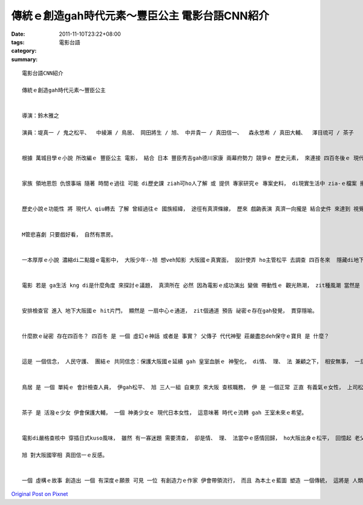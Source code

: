 傳統ｅ創造gah時代元素～豐臣公主  電影台語CNN紹介
####################################################################

:date: 2011-11-10T23:22+08:00
:tags: 
:category: 電影台語
:summary: 


:: 


  電影台語CNN紹介

  傳統ｅ創造gah時代元素～豐臣公主


  導演：鈴木雅之

  演員：堤真一 / 鬼之松平、  中綾瀨 / 鳥居、 岡田將生 / 旭、 中井貴一 / 真田信一、  森永悠希 / 真田大輔、  澤目琉可 / 茶子


  根據 萬城目學ｅ小說 所改編ｅ 豐臣公主 電影， 結合 日本 豐臣秀吉gah德川家康 兩幕府勢力 競爭ｅ 歷史元素， 來連接 四百冬後ｅ 現代大阪城。


  家族 領地恩怨 仇恨事端 隨著 時間ｅ過往 可能 di歷史課 ziah可ho人了解 或 提供 專家研究ｅ 專案史料， di現實生活中 zia-ｅ檔案 攏是安靜 kng di 檔案室內底， mgorh經過作家 以 時代ｅ妙筆 將 人物性格 趣味化 加上 史件背景 做 奇幻想像ｅ 呈現， zit類 歷史小說ｅ 變化， 真巧妙deh ho當代人 回溯著 先民ｅ脈絡。


  歷史小說ｅ功能性 將 現代人 qiu轉去 了解 曾經過往ｅ 國族經緯， 途徑有真濟條線， 歷來 戲齣表演 真濟一向攏是 結合史件 來達到 視覺、 聽覺ｅ 綜合感受， 是 多面進行ｅ 綜合娛樂形式， 娛樂戲 閣有分 悲劇gah喜劇。


  M管悲喜劇 只要戲好看， 自然有票房。


  一本厚厚ｅ小說 濃縮di二點鐘ｅ電影中， 大阪少年--旭 想veh知影 大阪國ｅ真實面， 設計使弄 ho主管松平 去調查 四百冬來  隱藏di地下ｅ 大阪國祕密。 看戲 是 觀眾全精神ｅ參與， di一嚴一鬆、 吊擬嘻鬧、 過去現在、 性別對調ｅ對比gah對照 交插之間， 歸個氣氛 ho人 看著 大阪城國ｅ 歷史變遷gah建築特色， 不但達到 歷史根頭 提醒ｅ照應， 同時ma將 大阪ｅ 觀光地標 帶出 文化、 土地、 人民、 美食、 古今生活ｅ 質素。


  電影 若是 ga生活 kng di是什麼角度 來探討ｅ議題， 真濟所在 必然 因為電影ｅ成功演出 變做 帶動性ｅ 觀光熱潮， zit種風潮 當然是 因為 電影ｅ表達手法迷人 所牽動ｅ影響。


  安排檢查官 進入 地下大阪國ｅ hit片門， 顯然是 一扇中心ｅ通道， zit個通道 預告 祕密ｅ存在gah發覺， 貫穿隱喻。


  什麼款ｅ祕密 存在四百冬？ 四百冬 是 一個 虛幻ｅ神話 或者是 事實？ 父傳子 代代神聖 莊嚴盡忠deh保守ｅ寶貝 是 什麼？


  這是 一個信念， 人民守護、 團結ｅ 共同信念：保護大阪國ｅ延續 gah 皇室血脈ｅ 神聖化， di情、 理、 法 兼顧之下， 相安無事， 一旦有衝突 大阪國民 會奮起保護yinｅ頭人gah族群。


  鳥居 是 一個 單純ｅ 會計檢查人員， 伊gah松平、 旭 三人一組 自東京 來大阪 查核職務， 伊 是 一個正常 正直 有義氣ｅ女性， 上司松平 伊ｅ冷靜多擬 專業身份 往往di過度敏感中 會有超過ｅ反應， 所以 伊需要一個 親像 鳥居ｅ助手 以平常人ｅ 看法gah應對 來平衡 伊ｅ三不五時 過度反應ｅ 專業模式。 Zit個女職員 是 一個 大胃王， 一個 心適ｅ角色， 伊充滿 熱情 gah 正面思考， 伊直覺ｅ 關心對象 是 一對少年學生-- 大輔gah茶子， 茶子 正是 大阪國ｅ 正傳王女。


  茶子 是 活潑ｅ少女 伊會保護大輔， 一個 神勇少女ｅ 現代日本女性， 這意味著 時代ｅ流轉 gah 王室未來ｅ希望。


  電影di嚴格查核中 穿插日式kuso風味， 雖然 有一寡迷題 需要清查， 卻是情、 理、 法當中ｅ感情回歸， ho大阪出身ｅ松平， 回憶起 老父身前 交待伊 轉來伊ｅ身邊 有一項真重要ｅ代誌 veh傳留ho伊ｅ心志， 缺席ｅ松平 總算di調查ｅ源頭中 意識著 保守大阪國ｅ信念 來對比著 手下—

  旭 對大阪國宰相 真田信一ｅ反感。


  一個 虛構ｅ故事 創造出 一個 有深度ｅ願景 可見 一位 有創造力ｅ作家 伊會帶領流行， 而且 為本土ｅ藍圖 塑造 一個傳統， 這將是 人類理想ｅ燈光， zit款抽象ｅ理念 變做信念， 積聚di 豐臣公主ｅ 象徵身上， 這是 國族ｅ認同之道， 也是 國民 宣揚 家己國家ｅ 釘根情懷 gah主體性ｅ 高明手法。




`Original Post on Pixnet <http://nanomi.pixnet.net/blog/post/36124693>`_
